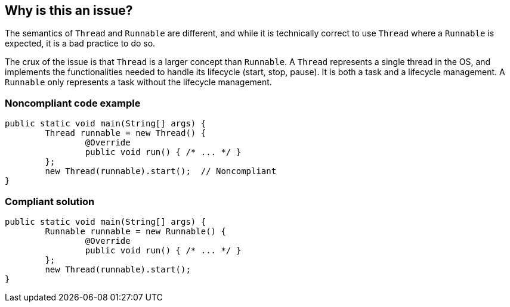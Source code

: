 == Why is this an issue?
 
The semantics of `Thread` and `Runnable` are different, and while it is technically correct to use `Thread` where a `Runnable` is expected, it is a bad practice to do so.

The crux of the issue is that `Thread` is a larger concept than `Runnable`.
A `Thread` represents a single thread in the OS, and implements the functionalities needed to handle its lifecycle (start, stop, pause).
It is both a task and a lifecycle management.
A `Runnable` only represents a task without the lifecycle management.


=== Noncompliant code example

[source,java,diff-id=1,diff-type=noncompliant]
----
public static void main(String[] args) {
	Thread runnable = new Thread() {
		@Override
		public void run() { /* ... */ }
	};
	new Thread(runnable).start();  // Noncompliant
}
----


=== Compliant solution

[source,java,diff-id=1,diff-type=compliant]
----
public static void main(String[] args) {
	Runnable runnable = new Runnable() {
		@Override
		public void run() { /* ... */ }
	};
	new Thread(runnable).start();
}
----


ifdef::env-github,rspecator-view[]

'''
== Implementation Specification
(visible only on this page)

=== Message

* Argument n is a "Thread".
* "XXX" is a "Thread".


'''
== Comments And Links
(visible only on this page)

=== on 20 Jan 2015, 16:20:05 Ann Campbell wrote:
\[~nicolas.peru] I'd like to add a simile to illustrate the issue. What do you think of this?


____
It would be something like asking Sir Edmund Hillary to take a hike up the nearest hill with you.
____

endif::env-github,rspecator-view[]
